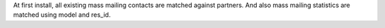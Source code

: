 At first install, all existing mass mailing contacts are matched against
partners. And also mass mailing statistics are matched using model and res_id.
